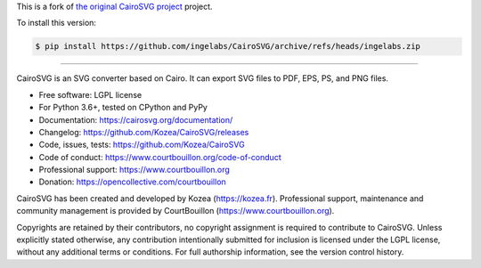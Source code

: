 This is a fork of `the original CairoSVG project <https://github.com/Kozea/CairoSVG>`_ project.

To install this version:

.. code-block:: sh

   $ pip install https://github.com/ingelabs/CairoSVG/archive/refs/heads/ingelabs.zip

----

CairoSVG is an SVG converter based on Cairo. It can export SVG files to PDF,
EPS, PS, and PNG files.

* Free software: LGPL license
* For Python 3.6+, tested on CPython and PyPy
* Documentation: https://cairosvg.org/documentation/
* Changelog: https://github.com/Kozea/CairoSVG/releases
* Code, issues, tests: https://github.com/Kozea/CairoSVG
* Code of conduct: https://www.courtbouillon.org/code-of-conduct
* Professional support: https://www.courtbouillon.org
* Donation: https://opencollective.com/courtbouillon

CairoSVG has been created and developed by Kozea (https://kozea.fr).
Professional support, maintenance and community management is provided by
CourtBouillon (https://www.courtbouillon.org).

Copyrights are retained by their contributors, no copyright assignment is
required to contribute to CairoSVG. Unless explicitly stated otherwise, any
contribution intentionally submitted for inclusion is licensed under the LGPL 
license, without any additional terms or conditions. For full
authorship information, see the version control history.

